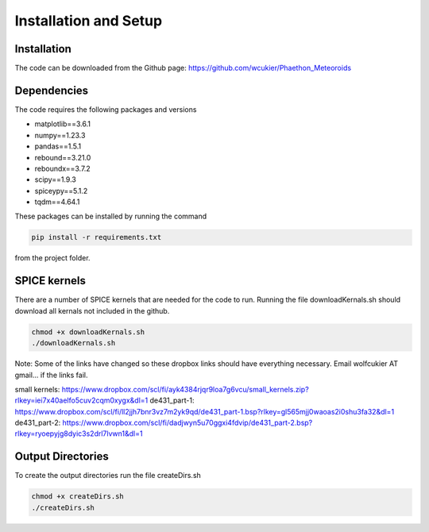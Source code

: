 Installation and Setup
======================

Installation
------------
The code can be downloaded from the Github page: https://github.com/wcukier/Phaethon_Meteoroids

Dependencies
------------

The code requires the following packages and versions

- matplotlib==3.6.1
- numpy==1.23.3
- pandas==1.5.1
- rebound==3.21.0
- reboundx==3.7.2
- scipy==1.9.3
- spiceypy==5.1.2
- tqdm==4.64.1

These packages can be installed by running the command

.. code-block:: bash

    pip install -r requirements.txt

from the project folder.

SPICE kernels
-------------
There are a number of SPICE kernels that are needed for the code to run.
Running the file downloadKernals.sh should download all kernals not included in the github.


.. code-block:: bash

    chmod +x downloadKernals.sh
    ./downloadKernals.sh


Note: Some of the links have changed so these dropbox links should have everything
necessary.  Email wolfcukier AT gmail... if the links fail.

small kernels: https://www.dropbox.com/scl/fi/ayk4384rjqr9loa7g6vcu/small_kernels.zip?rlkey=iei7x40aelfo5cuv2cqm0xygx&dl=1
de431_part-1: https://www.dropbox.com/scl/fi/ll2jjh7bnr3vz7m2yk9qd/de431_part-1.bsp?rlkey=gl565mjj0waoas2i0shu3fa32&dl=1
de431_part-2: https://www.dropbox.com/scl/fi/dadjwyn5u70ggxi4fdvip/de431_part-2.bsp?rlkey=ryoepyjg8dyic3s2drl7lvwn1&dl=1


Output Directories
------------------
To create the output directories run the file createDirs.sh

.. code-block:: bash

    chmod +x createDirs.sh
    ./createDirs.sh